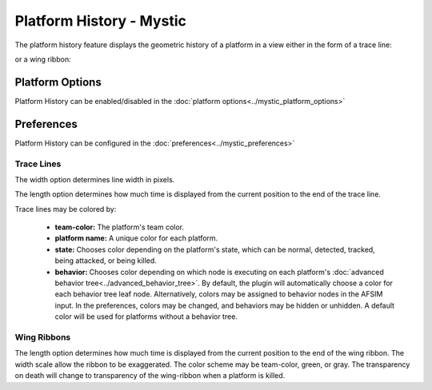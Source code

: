 .. ****************************************************************************
.. CUI
..
.. The Advanced Framework for Simulation, Integration, and Modeling (AFSIM)
..
.. The use, dissemination or disclosure of data in this file is subject to
.. limitation or restriction. See accompanying README and LICENSE for details.
.. ****************************************************************************

Platform History - Mystic
-------------------------

.. TODO links to and from the map view and tether view

The platform history feature displays the geometric history of a platform in a view either in the form of a trace line:

.. image:: ../images/rv_trace.png

or a wing ribbon:

.. image:: ../images/rv_wing_ribbons.png

Platform Options
================

Platform History can be enabled/disabled in the :doc:`platform options<../mystic_platform_options>`

.. _rv_platform_history_preferences:

Preferences
===========

Platform History can be configured in the :doc:`preferences<../mystic_preferences>`

.. image:: ../images/rv_platform_history_prefs.png
   :scale: 40%
   :alt: The preferences for the Platform History plugin are under 'Map'.

Trace Lines
~~~~~~~~~~~

The width option determines line width in pixels.  

The length option determines how much time is displayed from the current position to the end of the trace line.  

Trace lines may be colored by:

 - **team-color:** The platform's team color.
 - **platform name:** A unique color for each platform.
 - **state:** Chooses color depending on the platform's state, which can be normal, detected, tracked, being attacked, or being killed.
 - **behavior:** Chooses color depending on which node is executing on each platform's :doc:`advanced behavior tree<../advanced_behavior_tree>`. By default, the plugin will automatically choose a color for each behavior tree leaf node. Alternatively, colors may be assigned to behavior nodes in the AFSIM input. In the preferences, colors may be changed, and behaviors may be hidden or unhidden. A default color will be used for platforms without a behavior tree.

.. image:: ../images/rv_platform_history_state.png
   :scale: 40%

.. image:: ../images/rv_platform_history_behavior.png
   :scale: 40%

Wing Ribbons
~~~~~~~~~~~~

The length option determines how much time is displayed from the current position to the end of the wing ribbon.  The width scale allow the ribbon to be exaggerated.  The color scheme may be team-color, green, or gray. The transparency on death will change to transparency of the wing-ribbon when a platform is killed.
